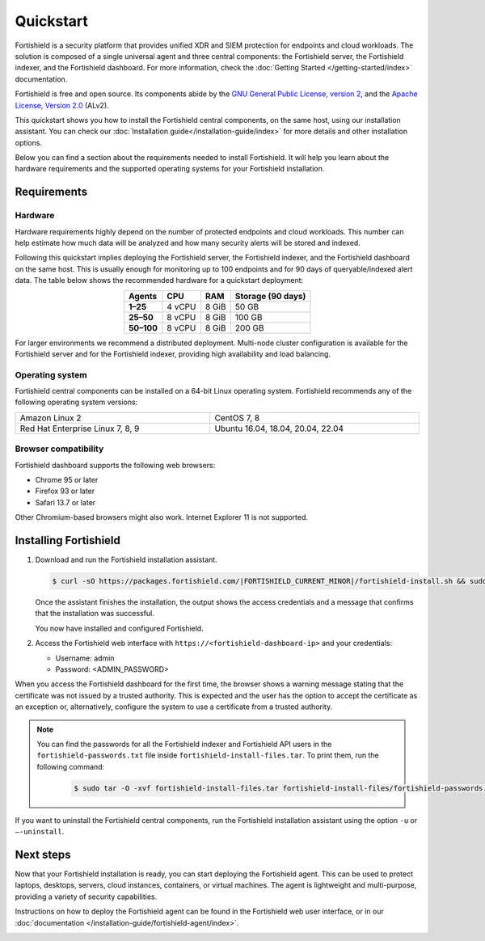 .. Copyright (C) 2015, Fortishield, Inc.

.. meta::
  :description: Install and configure Fortishield, the open source security platform, in just a few minutes using the Fortishield installation assistant. 

Quickstart
==========

Fortishield is a security platform that provides unified XDR and SIEM protection for endpoints and cloud workloads. The solution is composed of a single universal agent and three central components: the Fortishield server, the Fortishield indexer, and the Fortishield dashboard. For more information, check the :doc:`Getting Started </getting-started/index>` documentation.

Fortishield is free and open source. Its components abide by the `GNU General Public License, version 2 <https://www.gnu.org/licenses/old-licenses/gpl-2.0.en.html>`_, and the `Apache License, Version 2.0 <https://www.apache.org/licenses/LICENSE-2.0>`_ (ALv2).

This quickstart shows you how to install the Fortishield central components, on the same host, using our installation assistant. You can check our :doc:`Installation guide</installation-guide/index>` for more details and other installation options.

Below you can find a section about the requirements needed to install Fortishield. It will help you learn about the hardware requirements and the supported operating systems for your Fortishield installation.

.. _installation_requirements:

Requirements
------------

Hardware
^^^^^^^^

Hardware requirements highly depend on the number of protected endpoints and cloud workloads. This number can help estimate how much data will be analyzed and how many security alerts will be stored and indexed.

Following this quickstart implies deploying the Fortishield server, the Fortishield indexer, and the Fortishield dashboard on the same host. This is usually enough for monitoring up to 100 endpoints and for 90 days of queryable/indexed alert data. The table below shows the recommended hardware for a quickstart deployment:

.. table::
  :align: center

  +-------------+---------+---------+-----------------------+
  | **Agents**  | **CPU** | **RAM** | **Storage (90 days)** |
  +=============+=========+=========+=======================+
  | **1–25**    | 4 vCPU  | 8 GiB   | 50 GB                 |
  +-------------+---------+---------+-----------------------+
  | **25–50**   | 8 vCPU  | 8 GiB   | 100 GB                |
  +-------------+---------+---------+-----------------------+
  | **50–100**  | 8 vCPU  | 8 GiB   | 200 GB                |
  +-------------+---------+---------+-----------------------+


For larger environments we recommend a distributed deployment. Multi-node cluster configuration is available for the Fortishield server and for the Fortishield indexer, providing high availability and load balancing.

Operating system
^^^^^^^^^^^^^^^^

Fortishield central components can be installed on a 64-bit Linux operating system. Fortishield recommends any of the following operating system versions:


.. list-table::
    :width: 100%

    * - Amazon Linux 2
      - CentOS 7, 8
    * - Red Hat Enterprise Linux 7, 8, 9
      - Ubuntu 16.04, 18.04, 20.04, 22.04


Browser compatibility
^^^^^^^^^^^^^^^^^^^^^

Fortishield dashboard supports the following web browsers:

- Chrome 95 or later
- Firefox 93 or later
- Safari 13.7 or later

Other Chromium-based browsers might also work. Internet Explorer 11 is not supported.

Installing Fortishield
----------------

#.  Download and run the Fortishield installation assistant.

    .. code-block:: console

        $ curl -sO https://packages.fortishield.com/|FORTISHIELD_CURRENT_MINOR|/fortishield-install.sh && sudo bash ./fortishield-install.sh -a


    Once the assistant finishes the installation, the output shows the access credentials and a message that confirms that the installation was successful.

    .. code-block:: none
        :emphasize-lines: 4

        INFO: --- Summary ---
        INFO: You can access the web interface https://<fortishield-dashboard-ip>
            User: admin
            Password: <ADMIN_PASSWORD>
        INFO: Installation finished.

    You now have installed and configured Fortishield.

#.  Access the Fortishield web interface with ``https://<fortishield-dashboard-ip>`` and your credentials:

    -   Username: admin
    -   Password: <ADMIN_PASSWORD>

When you access the Fortishield dashboard for the first time, the browser shows a warning message stating that the certificate was not issued by a trusted authority. This is expected and the user has the option to accept the certificate as an exception or, alternatively, configure the system to use a certificate from a trusted authority.

.. note::
   :class: not-long
  
   You can find the passwords for all the Fortishield indexer and Fortishield API users in the ``fortishield-passwords.txt`` file inside ``fortishield-install-files.tar``. To print them, run the following command:

      .. code-block:: console
      
         $ sudo tar -O -xvf fortishield-install-files.tar fortishield-install-files/fortishield-passwords.txt

If you want to uninstall the Fortishield central components, run the Fortishield installation assistant using the option ``-u`` or ``–-uninstall``.

Next steps
----------

Now that your Fortishield installation is ready, you can start deploying the Fortishield agent. This can be used to protect laptops, desktops, servers, cloud instances, containers, or virtual machines. The agent is lightweight and multi-purpose, providing a variety of security capabilities.

Instructions on how to deploy the Fortishield agent can be found in the Fortishield web user interface, or in our :doc:`documentation </installation-guide/fortishield-agent/index>`.

.. raw:: html

  <div class="link-boxes-group layout-6">
    <div class="link-boxes-item">
      <a class="link-boxes-link" href="installation-guide/fortishield-agent/fortishield-agent-package-linux.html">
        <p class="link-boxes-label">Linux</p>

.. image:: /images/installation/linux.png
      :align: center

.. raw:: html

      </a>
    </div>
    <div class="link-boxes-item">
      <a class="link-boxes-link" href="installation-guide/fortishield-agent/fortishield-agent-package-windows.html">
        <p class="link-boxes-label">Windows</p>

.. image:: /images/installation/windows-logo.png
      :align: center

.. raw:: html

      </a>
    </div>
    <div class="link-boxes-item">
      <a class="link-boxes-link" href="installation-guide/fortishield-agent/fortishield-agent-package-macos.html">
        <p class="link-boxes-label">macOS</p>

.. image:: /images/installation/macOS-logo.png
      :align: center

.. raw:: html

      </a>
    </div>
    <div class="link-boxes-item">
      <a class="link-boxes-link" href="installation-guide/fortishield-agent/fortishield-agent-package-solaris.html">
        <p class="link-boxes-label">Solaris</p>

.. image:: /images/installation/solaris.png
      :align: center
      :width: 150px

.. raw:: html

      </a>
    </div>
    <div class="link-boxes-item">
      <a class="link-boxes-link" href="installation-guide/fortishield-agent/fortishield-agent-package-aix.html">
        <p class="link-boxes-label">AIX</p>

.. image:: /images/installation/AIX.png
      :align: center

.. raw:: html

      </a>
    </div>
    <div class="link-boxes-item">
      <a class="link-boxes-link" href="installation-guide/fortishield-agent/fortishield-agent-package-hpux.html">
        <p class="link-boxes-label">HP-UX</p>

.. image:: /images/installation/hpux.png
      :align: center

.. raw:: html

      </a>
    </div>
  </div>
